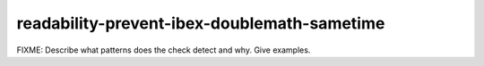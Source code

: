 .. title:: clang-tidy - readability-prevent-ibex-doublemath-sametime

readability-prevent-ibex-doublemath-sametime
============================================

FIXME: Describe what patterns does the check detect and why. Give examples.

